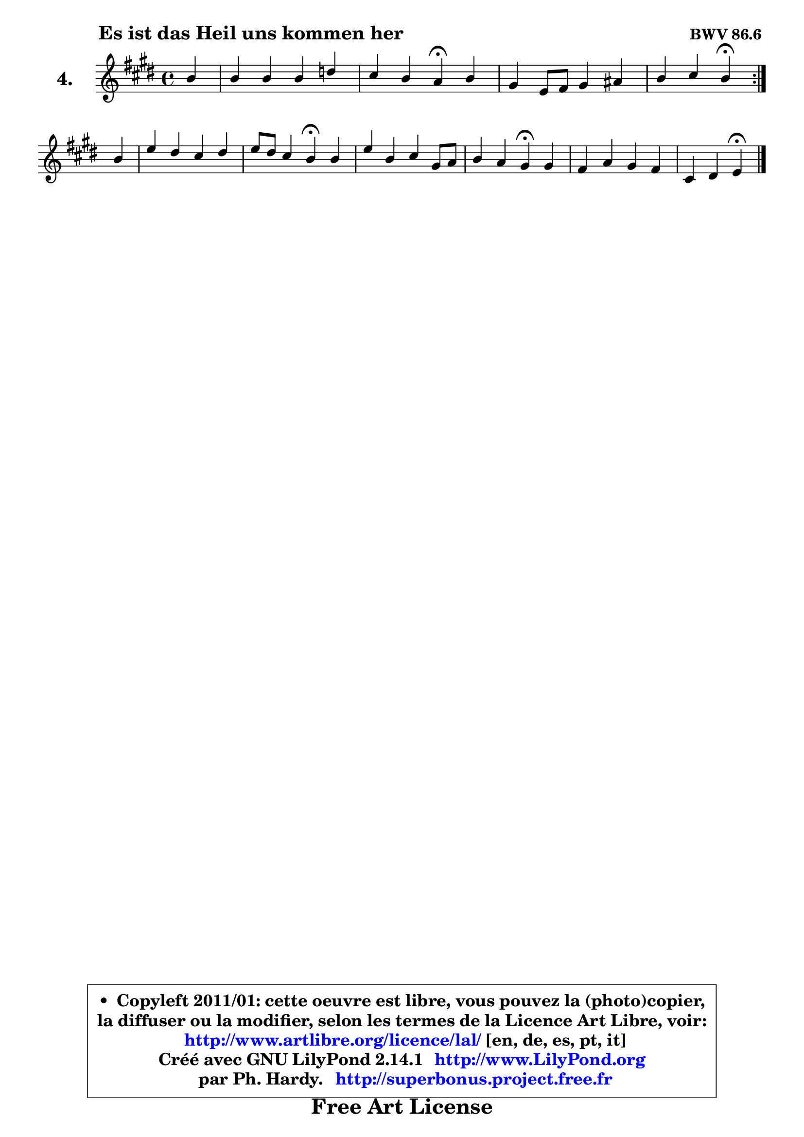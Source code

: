 
\version "2.14.1"

  \paper {
%	system-system-spacing #'padding = #0.1
%	score-system-spacing #'padding = #0.1
%	ragged-bottom = ##f
%	ragged-last-bottom = ##f
	}

  \header {
      opus = \markup { \bold "BWV 86.6 " }
      piece = \markup { \hspace #9 \fontsize #2 \bold "Es ist das Heil uns kommen her" }
      maintainer = "Ph. Hardy"
      maintainerEmail = "superbonus.project@free.fr"
      lastupdated = "2011/Jul/20"
      tagline = \markup { \fontsize #3 \bold "Free Art License" }
      copyright = \markup { \fontsize #3  \bold   \override #'(box-padding .  1.0) \override #'(baseline-skip . 2.9) \box \column { \center-align { \fontsize #-2 \line { • \hspace #0.5 Copyleft 2011/01: cette oeuvre est libre, vous pouvez la (photo)copier, } \line { \fontsize #-2 \line {la diffuser ou la modifier, selon les termes de la Licence Art Libre, voir: } } \line { \fontsize #-2 \with-url #"http://www.artlibre.org/licence/lal/" \line { \fontsize #1 \hspace #1.0 \with-color #blue http://www.artlibre.org/licence/lal/ [en, de, es, pt, it] } } \line { \fontsize #-2 \line { Créé avec GNU LilyPond 2.14.1 \with-url #"http://www.LilyPond.org" \line { \with-color #blue \fontsize #1 \hspace #1.0 \with-color #blue http://www.LilyPond.org } } } \line { \hspace #1.0 \fontsize #-2 \line {par Ph. Hardy. } \line { \fontsize #-2 \with-url #"http://superbonus.project.free.fr" \line { \fontsize #1 \hspace #1.0 \with-color #blue http://superbonus.project.free.fr } } } } } }

	  }

  guidemidi = {
	\repeat volta2 {
	r4 |
	R1 |
	r2 \tempo 4 = 30 r4 \tempo 4 = 78 r4 |
	R1 |
	r2 \tempo 4 = 30 r4 \tempo 4 = 78 } %fin du repeat
	r4 |
	R1 |
	r2 \tempo 4 = 30 r4 \tempo 4 = 78 r4 |
	R1 |
	r2 \tempo 4 = 30 r4 \tempo 4 = 78 r4 |
	R1 |
	r2 \tempo 4 = 30 r4 
	}

  upper = {
	\time 4/4
	\key e \major
	\clef treble
	\partial 4
	\voiceOne
	<< { 
	% SOPRANO
	\set Voice.midiInstrument = "acoustic grand"
	\relative c'' {
	\repeat volta2 {
	b4 |
	b4 b b d |
	cis4 b a\fermata b4 |
	gis4 e8 fis gis4 ais |
	b4 cis b\fermata } %fin du repeat
\break
	b4 |
	e4 dis cis dis |
	e8 dis cis4 b\fermata b4 |
	e4 b cis gis8 a |
	b4 a gis\fermata gis4 |
	fis4 a gis fis |
	cis4 dis e4\fermata
	\bar "|."
	} % fin de relative
	}

%	\context Voice="1" { \voiceTwo 
%	% ALTO
%	\set Voice.midiInstrument = "acoustic grand"
%	\relative c'' {
%	\repeat volta2 {
%	gis4 |
%	fis8 gis a4 gis fis |
%	e8 a a gis e4 fis |
%	e4 e8 dis e4 cis |
%	fis8 e16 dis e4 dis } %fin du repeat
%	e8 fis |
%	gis8 ais b4 ais b |
%	b4 fis fis gis |
%	e8 fis gis4 a e8 fis |
%	gis4 fis eis e |
%	dis4 cis4 b4 b4 |
%	cis4 b b4
%	\bar "|."
%	} % fin de relative
%	\oneVoice
%	} >>
 >>
	}

  lower = {
	\time 4/4
	\key e \major
	\clef bass
	\partial 4
	\voiceOne
	<< { 
	% TENOR
	\set Voice.midiInstrument = "acoustic grand"
	\relative c' {
	\repeat volta2 {
	e4 |
	fis4 e8 dis e4 a,8 b |
	cis16 d e4 d8 cis4 b |
	b4. a8 gis4 fis |
	fis8 b4 ais8 fis4 } %fin du repeat
	gis4 |
	cis4 fis, fis' fis |
	b,4 ais dis e |
	b4 e e cis |
	d4 cis cis b |
	b4 e4 e4 dis8 b |
	fis2 gis4
	\bar "|."
	} % fin de relative
	}
	\context Voice="1" { \voiceTwo 
	% BASS
	\set Voice.midiInstrument = "acoustic grand"
	\relative c {
	\repeat volta2 {
	e4 |
	dis4 b e fis8 gis |
	a4 e a,\fermata dis |
	e8 fis gis4 cis, fis8 e |
	dis8 cis16 b fis'4 b,\fermata } %fin du repeat
	e4 |
	cis4 dis8 e fis4 b |
	gis8 e fis4 b,\fermata e4 |
	gis4 e a8 b cis4 |
	eis,4 fis cis\fermata e4 |
	b4 cis8 dis e4 b |
	ais4 b e,4\fermata
	\bar "|."
	} % fin de relative
	\oneVoice
	} >>
	}


  \score { 

	\new PianoStaff <<
	\set PianoStaff.instrumentName = \markup { \bold \huge "4." }
	\new Staff = "upper" \upper
%	\new Staff = "lower" \lower
	>>

  \layout {
%	ragged-last = ##f
	  }

	 } % fin de score

 \score {
\unfoldRepeats { << \guidemidi \upper >> }
    \midi {
    \context {
     \Staff
      \remove "Staff_performer"
               }

     \context {
      \Voice
       \consists "Staff_performer"
                }

   \context { 
   \Score
   tempoWholesPerMinute = #(ly:make-moment 78 4)
		}
	  }
	}


